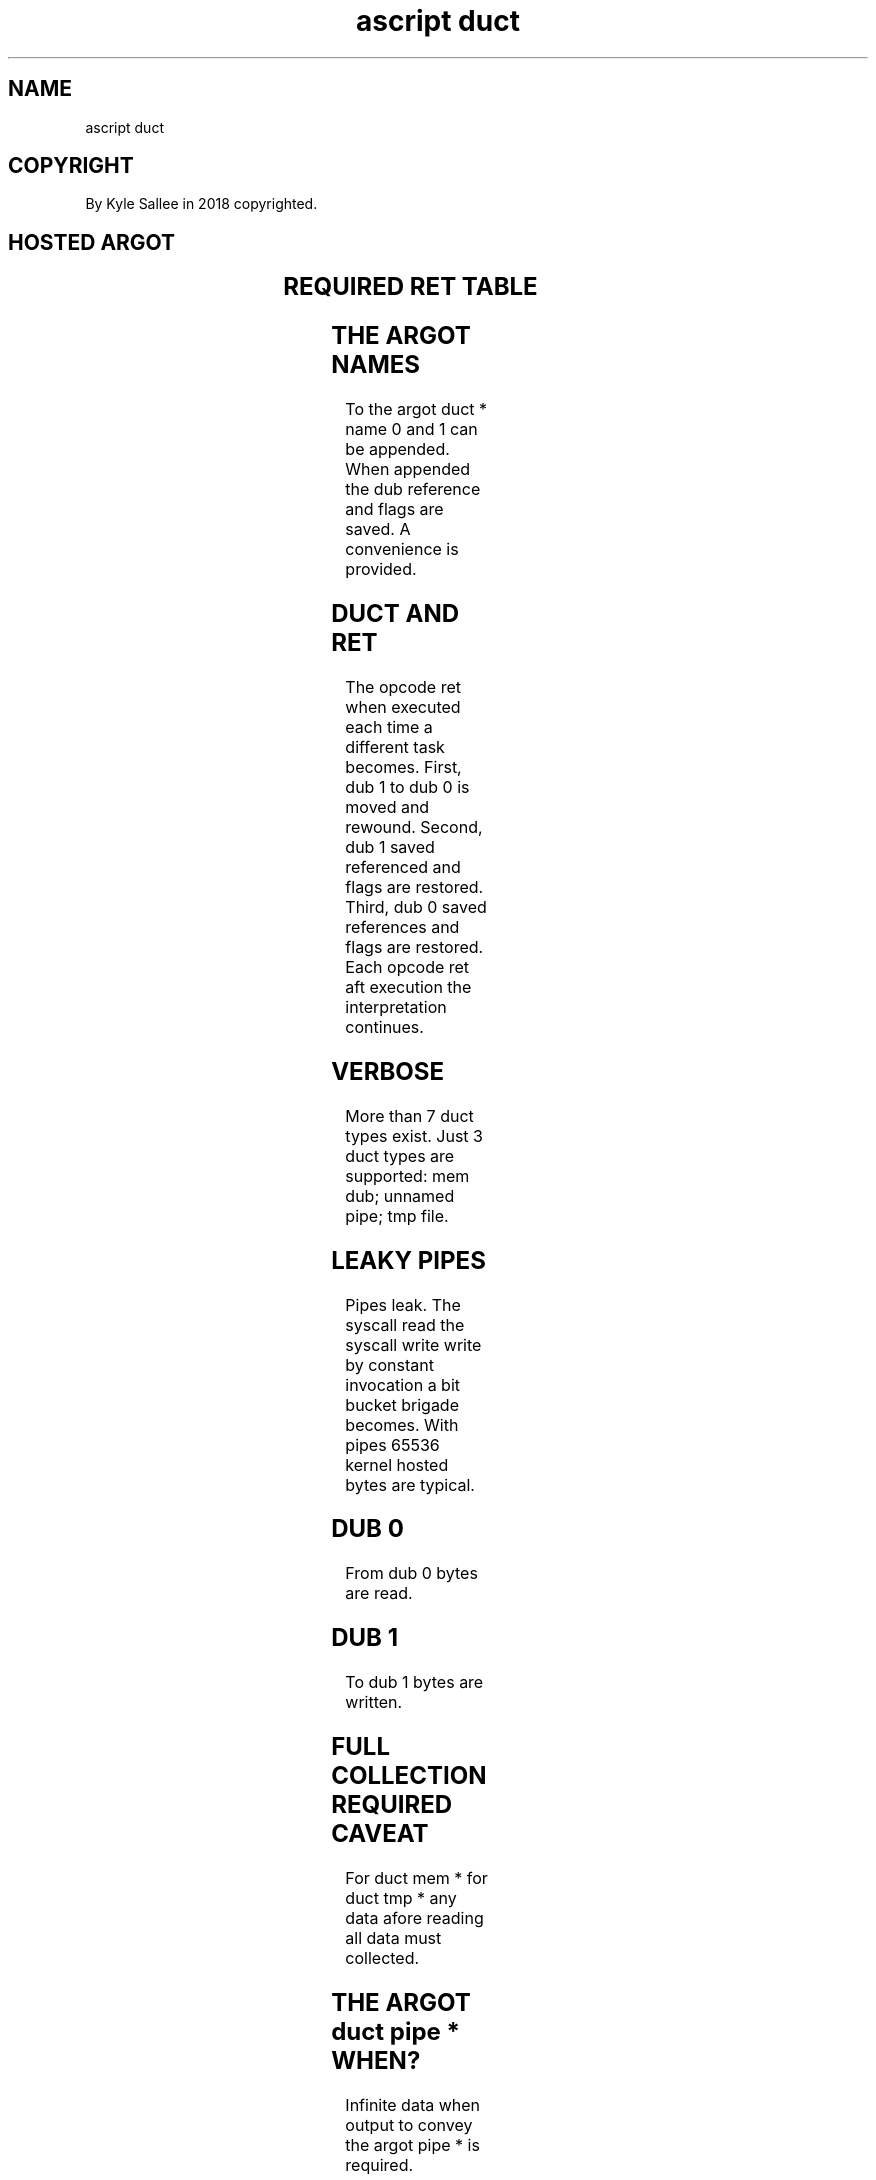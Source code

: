 .TH "ascript duct" 3

.SH NAME
.EX
ascript duct

.SH COPYRIGHT
.EX
By Kyle Sallee in 2018 copyrighted.

.SH HOSTED ARGOT
.EX
.TS
lll.
\fB
argot   	require 	task
        	type\fR

duct map	byte	In     var
        		the    duct content   is provided.

duct tee	byte	To     pathname; data is copied.
duct tee	dub	To     dub;      data is copied.

duct mem		Memory duct init.
duct mem    1		Memory duct init. Dub       1 save.
duct mem  0 1		Memory duct init. Dub 0 and 1 save.

duct pipe		Pipe   duct init.
duct pipe   1		Pipe   duct init. Dub       1 save.
duct pipe 0 1		Pipe   duct init. Dub 0 and 1 save.

duct tee		To     pathname
        		the    duct content           send.

duct tmp		File   duct init.
duct tmp    1		File   duct init. Dub       1 save.
duct tmp  0 1		File   duct init. Dub 0 and 1 save.
.TE
.ta T 8n

.SH REQUIRED RET TABLE
.EX
.TS
ll.
\fBRequired ret	argot\fR
1	duct mem
1	duct pipe
1	duct tmp

2	duct mem    1
2	duct pipe   1
2	duct tmp    1

3	duct mem  0 1
3	duct pipe 0 1
3	duct tmp  0 1
.TE
.ta T 8n

.SH THE ARGOT NAMES
.EX
To   the argot duct * name 0 and 1 can be appended.
When appended    the dub reference and flags are saved.
A    convenience is  provided.

.SH DUCT AND RET
.EX
The  opcode ret when executed   each time  a   different task becomes.
First,  dub 1 to dub 0 is moved and  rewound.
Second, dub 1 saved  referenced and  flags are restored.
Third,  dub 0 saved  references and  flags are restored.
Each opcode ret aft  execution  the  interpretation continues.

.SH VERBOSE
.EX
More than 7 duct types     exist.
Just      3 duct types are supported:
mem dub; unnamed pipe; tmp file.

.SH LEAKY PIPES
.EX
Pipes leak.  The syscall  read the syscall write   write
by constant  invocation   a    bit bucket  brigade becomes.
With  pipes  65536 kernel hosted   bytes  are      typical.

.SH DUB 0
.EX
From dub 0 bytes are read.

.SH DUB 1
.EX
To   dub 1 bytes are written.

.SH FULL COLLECTION REQUIRED CAVEAT
.EX
For    duct mem *
for    duct tmp *
any    data afore reading
all    data must  collected.

.SH THE ARGOT duct pipe * WHEN?
.EX
Infinite  data when output to convey
the argot pipe * is required.

.SH THE ARGOT duct tmp * WHEN?
.EX
More data than installed RAM/2 when output to convey
the  argot tmp * is required.

.SH THE ARGOT duct mem * WHEN?
.EX
For ideal performance  and for sorting tasks
the argot tmp * invocation is  recommended.

.SH EXCEPTIONS
.EX
For data decompression
the program xz
the program tar when connected
a   pipe        is   recommended.

.SH USEFULNESS
.EX
For  many  utility    programs
from dub 0 the raw    data    is acquired
to   dub 1 the cooked data    is sent.
For  ascript   argot  var use is typical.

.SH DUCT DURATION
.EX
For   inter-process communication duct use is common.
Extra duration becomes.

.SH AUTHOR
.EX
In 2016; by Kyle Sallee; ascript      was created.
In 2018; by Kyle Sallee; argot   duct was created.

.SH LICENSE
.EX
By \fBman 7 ascript\fR the license is provided.

.SH SEE ALSO
.EX
\fB
man 1 ascript
man 3 ascript duct
man 3 ascript duct map
man 3 ascript duct mem
man 3 ascript duct pipe
man 3 ascript duct tee
man 3 ascript duct tmp
man 3 ascript dup
man 5 ascript duct
man 5 ascript
man 7 ascript
\fR
